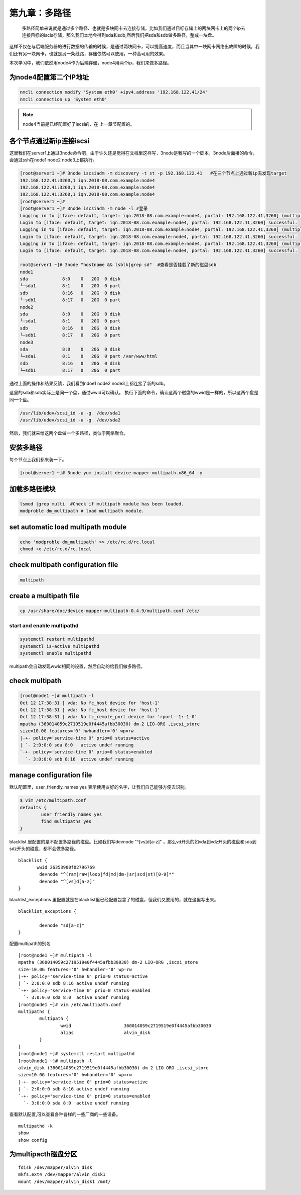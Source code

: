 第九章：多路径
######################
 多路径简单来说就是通过多个路径、也就是多块网卡去连接存储，比如我们通过目标存储上的两块网卡上的两个ip去连接目标的iscis存储，那么我们本地会得到sda和sdb,然后我们把sda和sdb做多路径，整成一块盘。

这样不仅在与后端服务器的进行数据的传输的时候，是通过两块网卡，可以提高速度，而且当其中一块网卡网络出故障的时候，我们还有另一块网卡，也就是另一条线路，存储依然可以使用，一种高可用的效果。


本次学习中，我们依然用node4作为后端存储，node4用两个ip，我们来做多路径。


为node4配置第二个IP地址
================================

.. code-block:: bash

    nmcli connection modify 'System eth0' +ipv4.address '192.168.122.41/24'
    nmcli connection up 'System eth0'


.. note::

    node4当前是已经配置好了iscsi的，在 上一章节配置的。



各个节点通过新ip连接iscsi
==================================

这里我们在server1上通过3node命令吧，由于许久还是觉得在文档里这样写，3node是我写的一个脚本，3node后面接的命令，会通过ssh在node1 node2 node3上都执行。

.. code-block:: bash

    [root@server1 ~]# 3node iscsiadm -m discovery -t st -p 192.168.122.41   #在三个节点上通过新ip去发现target
    192.168.122.41:3260,1 iqn.2018-08.com.example:node4
    192.168.122.41:3260,1 iqn.2018-08.com.example:node4
    192.168.122.41:3260,1 iqn.2018-08.com.example:node4
    [root@server1 ~]#
    [root@server1 ~]# 3node iscsiadm -m node -l #登录
    Logging in to [iface: default, target: iqn.2018-08.com.example:node4, portal: 192.168.122.41,3260] (multiple)
    Login to [iface: default, target: iqn.2018-08.com.example:node4, portal: 192.168.122.41,3260] successful.
    Logging in to [iface: default, target: iqn.2018-08.com.example:node4, portal: 192.168.122.41,3260] (multiple)
    Login to [iface: default, target: iqn.2018-08.com.example:node4, portal: 192.168.122.41,3260] successful.
    Logging in to [iface: default, target: iqn.2018-08.com.example:node4, portal: 192.168.122.41,3260] (multiple)
    Login to [iface: default, target: iqn.2018-08.com.example:node4, portal: 192.168.122.41,3260] successful.

    root@server1 ~]# 3node "hostname && lsblk|grep sd"  #查看是否挂载了新的磁盘sdb
    node1
    sda             8:0    0   20G  0 disk
    └─sda1          8:1    0   20G  0 part
    sdb             8:16   0   20G  0 disk
    └─sdb1          8:17   0   20G  0 part
    node2
    sda             8:0    0   20G  0 disk
    └─sda1          8:1    0   20G  0 part
    sdb             8:16   0   20G  0 disk
    └─sdb1          8:17   0   20G  0 part
    node3
    sda             8:0    0   20G  0 disk
    └─sda1          8:1    0   20G  0 part /var/www/html
    sdb             8:16   0   20G  0 disk
    └─sdb1          8:17   0   20G  0 part

通过上面的操作和结果反馈，我们看到ndoe1 node2 node3上都连接了新的sdb。

这里的sda和sdb实际上是同一个盘，通过wwid可以确认。 执行下面的命令，确认这两个磁盘的wwid是一样的，所以这两个盘是同一个盘。

.. code-block:: bash

    /usr/lib/udev/scsi_id -u -g  /dev/sda1
    /usr/lib/udev/scsi_id -u -g  /dev/sda2


然后，我们就来给这两个盘做一个多路径，类似于网络聚合。


安装多路径
================
每个节点上我们都来装一下。

.. code-block:: bash

    [root@server1 ~]# 3node yum install device-mapper-multipath.x86_64 -y

加载多路径模块
=======================

.. code-block:: bash

    lsmod |grep multi  #Check if multipath module has been loaded.
    modproble dm_multipath # load multipath module.

set automatic load multipath module
=========================================

.. code-block:: bash

    echo 'modproble dm_multipath' >> /etc/rc.d/rc.local
    chmod +x /etc/rc.d/rc.local




check multipath configuration file
================================================

.. code-block:: bash

    multipath


create a multipath file
==================================

.. code-block:: bash

    cp /usr/share/doc/device-mapper-multipath-0.4.9/multipath.conf /etc/

start and enable multipathd
------------------------------------

.. code-block:: bash

    systemctl restart multipathd
    systemctl is-active multipathd
    systemctl enable multipathd

multipath会自动发现wwid相同的设置，然后自动的给我们做多路径。


check multipath
============================

.. code-block:: bash

    [root@node1 ~]# multipath -l
    Oct 12 17:38:31 | vda: No fc_host device for 'host-1'
    Oct 12 17:38:31 | vda: No fc_host device for 'host-1'
    Oct 12 17:38:31 | vda: No fc_remote_port device for 'rport--1:-1-0'
    mpatha (360014059c2719519e0f4445afbb30030) dm-2 LIO-ORG ,iscsi_store
    size=10.0G features='0' hwhandler='0' wp=rw
    |-+- policy='service-time 0' prio=0 status=active
    | `- 2:0:0:0 sda 8:0   active undef running
    `-+- policy='service-time 0' prio=0 status=enabled
      `- 3:0:0:0 sdb 8:16  active undef running



manage configuration file
======================================

默认配置里，user_friendly_names yes 表示使用友好的名字，让我们自己能够方便去识别。

.. code-block:: bash

    $ vim /etc/multipath.conf
    defaults {
            user_friendly_names yes
            find_multipaths yes
    }

blacklist 里配置的是不配置多路径的磁盘。比如我们写devnode "^[vs]d[a-z]"  ，那么vd开头的如vda到vdz开头的磁盘和sda到sdz开头的磁盘，都不会做多路径。


::

    blacklist {
           wwid 26353900f02796769
            devnode "^(ram|raw|loop|fd|md|dm-|sr|scd|st)[0-9]*"
            devnode "^[vs]d[a-z]"
    }

blacklist_exceptions 里配置就是在blacklist里已经配置包含了的磁盘，但我们又要用的，就在这里写出来。

::

    blacklist_exceptions {

            devnode "sd[a-z]"
    }



配置multipath的别名

::

    [root@node1 ~]# multipath -l
    mpatha (360014059c2719519e0f4445afbb30030) dm-2 LIO-ORG ,iscsi_store
    size=10.0G features='0' hwhandler='0' wp=rw
    |-+- policy='service-time 0' prio=0 status=active
    | `- 2:0:0:0 sdb 8:16 active undef running
    `-+- policy='service-time 0' prio=0 status=enabled
      `- 3:0:0:0 sda 8:0  active undef running
    [root@node1 ~]# vim /etc/multipath.conf
    multipaths {
            multipath {
                    wwid                    360014059c2719519e0f4445afbb30030
                    alias                   alvin_disk
            }
    }
    [root@node1 ~]# systemctl restart multipathd
    [root@node1 ~]# multipath -l
    alvin_disk (360014059c2719519e0f4445afbb30030) dm-2 LIO-ORG ,iscsi_store
    size=10.0G features='0' hwhandler='0' wp=rw
    |-+- policy='service-time 0' prio=0 status=active
    | `- 2:0:0:0 sdb 8:16 active undef running
    `-+- policy='service-time 0' prio=0 status=enabled
      `- 3:0:0:0 sda 8:0  active undef running


查看默认配置,可以查看各种各样的一些厂商的一些设备。

::

    multipathd -k
    show
    show config


为multipacth磁盘分区
==============================

::

    fdisk /dev/mapper/alvin_disk
    mkfs.ext4 /dev/mapper/alvin_disk1
    mount /dev/mapper/alvin_disk1 /mnt/

